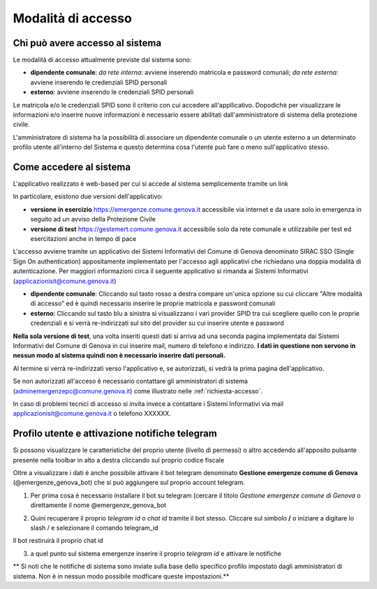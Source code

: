 Modalità di accesso
====================


Chi può avere accesso al sistema
---------------------------------
Le modalità di accesso attualmente previste dal sistema sono:

* **dipendente comunale**: *da rete interna*: avviene inserendo matricola e password comunali; *da rete esterna*: avviene inserendo le  credenziali SPID personali  
* **esterno**: avviene inserendo le credenziali SPID personali

Le matricola e/o le credenziali SPID sono il criterio con cui accedere all'appllicativo. 
Dopodichè per visualizzare le informazioni e/o inserire nuove informazioni è necessario essere abilitati
dall'amministratore di sistema della protezione civile. 

L'amministratore di sistema ha la possibilità di associare un dipendente comunale o un utente esterno a 
un determinato profilo utente all'interno del Sistema e questo determina cosa l'utente può fare o meno
sull'applicativo stesso.


Come accedere al sistema
--------------------------

L'applicativo realizzato è web-based per cui si accede al sistema semplicemente tramite un link

In particolare, esistono due versioni dell'applicativo:

* **versione in esercizio**  `https://emergenze.comune.genova.it <https://emergenze.comune.genova.it>`_ accessibile via internet e da usare solo in emergenza in seguito ad un avviso della Protezione Civile
* **versione di test**  `https://gestemert.comune.genova.it <https://gestemert.comune.genova.it>`_ accessibile solo da rete comunale e utilizzabile per test ed esercitazioni anche in tempo di pace


L'accesso avviene tramite un applicativo dei Sistemi Informativi del Comune di Genova denominato SIRAC SSO (Single Sign On authentication)
appositamente implementato per l'accesso agli applicativi che richiedano una doppia modalità di autenticazione. Per
maggiori informazioni circa il seguente applicativo si rimanda ai Sistemi Informativi (applicazionisit@comune.genova.it)


.. image::  img/modalita_accesso.png


* **dipendente comunale**: Cliccando sul tasto rosso a destra compare un'unica opzione su cui cliccare "Altre modalità di accesso" ed è quindi necessario inserire le proprie matricola e password comunali

* **esterno**: Cliccando sul tasto blu a sinistra si visualizzano i vari provider SPID tra cui scegliere quello con le proprie credenziali e si verrà re-indirizzati sul sito del provider su cui inserire utente e password

**Nella sola versione di test**, una volta inseriti questi dati si arriva ad una seconda pagina implementata dai Sistemi Informativi del Comune di Genova in cui inserire
mail, numero di telefono e indirizzo. **I dati in questione non servono in nessun modo al sistema quindi non è necessario
inserire dati personali.**


.. image::  img/dati_accesso.png

Al termine si verrà re-indirizzati verso l'applicativo e, se autorizzati, si vedrà la prima pagina dell'applicativo.

.. image::  img/dashboard.png

Se non autorizzati all'acceso è necessario contattare gli amministratori di sistema (adminemergenzepc@comune.genova.it) come illustrato
nelle :ref:`richiesta-accesso`.

In caso di problemi tecnici di accesso si invita invece a contattare i Sistemi Informativi via mail applicazionisit@comune.genova.it o telefono XXXXXX.


Profilo utente e attivazione notifiche telegram 
--------------------------------------------------------------

Si possono visualizzare le caratteristiche del proprio utente (livello di permessi) o altro accedendo all'apposito pulsante presente nella toolbar in alto a destra  cliccando sul proprio codice fiscale

.. image::  img/profilo0.PNG


Oltre a visualizzare i dati è anche possibile attivare il bot telegram denominato **Gestione emergenze comune di Genova** (@emergenze_genova_bot) che si può aggiungere sul proprio account telegram.

.. image::  img/profilo0.PNG


1) Per prima cosa è necessario installare il bot su telegram (cercare il titolo *Gestione emergenze comune di Genova* o direttamente il nome @emergenze_genova_bot

.. image::  img/ricerca_bot.jpg


2) Quini recuperare il proprio *telegram id* o *chat id*  tramite il bot stesso. Cliccare sul simbolo **/** o iniziare a digitare lo slash / e selezionare il comando telegram_id


.. image::  img/chat_id.PNG


Il bot restiruirà il proprio chat id

.. image::  img/chat_id2.PNG

3) a quel punto sul sistema emergenze inserire il proprio *telegram id* e attivare le notifiche

** Si noti che le notifiche di sistema sono inviate sulla base dello specifico profilo impostato dagli amministratori di sistema. 
Non è in nessun modo possibile modficare queste impostazioni.**

 